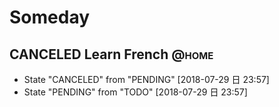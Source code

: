 #+STARTUP: showall
#+STARTUP: hidestars
#+PROPERTY: CLOCK_INTO_DRAWER t
#+TAGS: { @office(o) @home(h) @way(w) }
* Someday
#+CATEGORY: someday
** CANCELED Learn French                                              :@home:
   DEADLINE: <2018-07-29 日> SCHEDULED: <2018-07-29 日>
   - State "CANCELED"   from "PENDING"    [2018-07-29 日 23:57]
   - State "PENDING"    from "TODO"       [2018-07-29 日 23:57]
